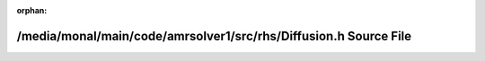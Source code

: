 .. meta::5085d650ff84fe178904e061fac6b2199c7c3533234d57217bbdbd03fed0f58bedadd8c032c929a86ffe6b3ae3f3ea9bd83455a6e55e641ee753b974530f4c75

:orphan:

.. title:: AMR solver: /media/monal/main/code/amrsolver1/src/rhs/Diffusion.h Source File

/media/monal/main/code/amrsolver1/src/rhs/Diffusion.h Source File
=================================================================

.. container:: doxygen-content

   
   .. raw:: html
     :file: Diffusion_8h_source.html

